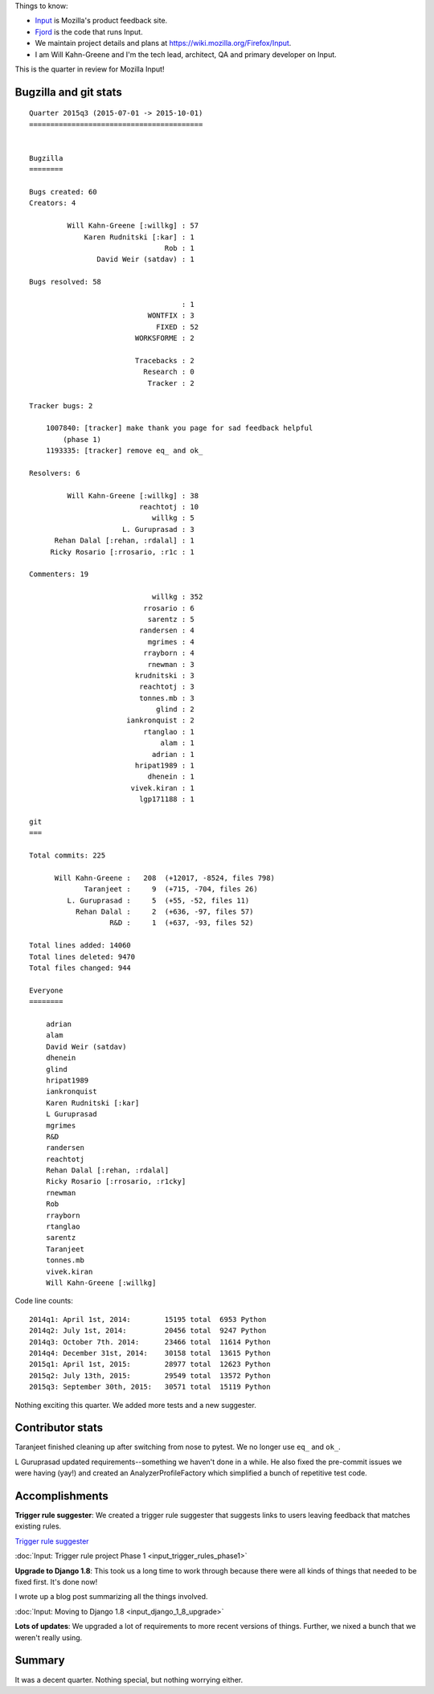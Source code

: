 .. title: Input: 2015q3 quarter in review
.. slug: input_2015q3
.. date: 2015-10-13
.. tags: mozilla, work, input


Things to know:

* `Input <https://input.mozilla.org/>`_ is Mozilla's product feedback site.
* `Fjord <https://github.com/mozilla/fjord>`_ is the code that runs
  Input.
* We maintain project details and plans at
  `<https://wiki.mozilla.org/Firefox/Input>`_.
* I am Will Kahn-Greene and I'm the tech lead, architect, QA and
  primary developer on Input.

This is the quarter in review for Mozilla Input!

.. TEASER_END


Bugzilla and git stats
======================

::
   
    Quarter 2015q3 (2015-07-01 -> 2015-10-01)
    =========================================


    Bugzilla
    ========

    Bugs created: 60
    Creators: 4

             Will Kahn-Greene [:willkg] : 57
                 Karen Rudnitski [:kar] : 1
                                    Rob : 1
                    David Weir (satdav) : 1

    Bugs resolved: 58

                                        : 1
                                WONTFIX : 3
                                  FIXED : 52
                             WORKSFORME : 2

                             Tracebacks : 2
                               Research : 0
                                Tracker : 2

    Tracker bugs: 2

        1007840: [tracker] make thank you page for sad feedback helpful
            (phase 1)
        1193335: [tracker] remove eq_ and ok_

    Resolvers: 6

             Will Kahn-Greene [:willkg] : 38
                              reachtotj : 10
                                 willkg : 5
                          L. Guruprasad : 3
          Rehan Dalal [:rehan, :rdalal] : 1
         Ricky Rosario [:rrosario, :r1c : 1

    Commenters: 19

                                 willkg : 352
                               rrosario : 6
                                sarentz : 5
                              randersen : 4
                                mgrimes : 4
                               rrayborn : 4
                                rnewman : 3
                             krudnitski : 3
                              reachtotj : 3
                              tonnes.mb : 3
                                  glind : 2
                           iankronquist : 2
                               rtanglao : 1
                                   alam : 1
                                 adrian : 1
                             hripat1989 : 1
                                dhenein : 1
                            vivek.kiran : 1
                              lgp171188 : 1

    git
    ===

    Total commits: 225

          Will Kahn-Greene :   208  (+12017, -8524, files 798)
                 Taranjeet :     9  (+715, -704, files 26)
             L. Guruprasad :     5  (+55, -52, files 11)
               Rehan Dalal :     2  (+636, -97, files 57)
                       R&D :     1  (+637, -93, files 52)

    Total lines added: 14060
    Total lines deleted: 9470
    Total files changed: 944

    Everyone
    ========

        adrian
        alam
        David Weir (satdav)
        dhenein
        glind
        hripat1989
        iankronquist
        Karen Rudnitski [:kar]
        L Guruprasad
        mgrimes
        R&D
        randersen
        reachtotj
        Rehan Dalal [:rehan, :rdalal]
        Ricky Rosario [:rrosario, :r1cky]
        rnewman
        Rob
        rrayborn
        rtanglao
        sarentz
        Taranjeet
        tonnes.mb
        vivek.kiran
        Will Kahn-Greene [:willkg]


Code line counts::

    2014q1: April 1st, 2014:        15195 total  6953 Python
    2014q2: July 1st, 2014:         20456 total  9247 Python
    2014q3: October 7th. 2014:      23466 total  11614 Python
    2014q4: December 31st, 2014:    30158 total  13615 Python
    2015q1: April 1st, 2015:        28977 total  12623 Python
    2015q2: July 13th, 2015:        29549 total  13572 Python
    2015q3: September 30th, 2015:   30571 total  15119 Python

Nothing exciting this quarter. We added more tests and a new
suggester.


Contributor stats
=================

Taranjeet finished cleaning up after switching from nose to pytest.
We no longer use ``eq_`` and ``ok_``.

L Guruprasad updated requirements--something we haven't done in a while.
He also fixed the pre-commit issues we were having (yay!) and created
an AnalyzerProfileFactory which simplified a bunch of repetitive test
code.


Accomplishments
===============

**Trigger rule suggester**: We created a trigger rule suggester that 
suggests links to users leaving feedback that matches existing rules.

`Trigger rule suggester <https://wiki.mozilla.org/Firefox/Input/Trigger_suggester>`_

:doc:`Input: Trigger rule project Phase 1 <input_trigger_rules_phase1>`

**Upgrade to Django 1.8**: This took us a long time to work through
because there were all kinds of things that needed to be fixed first.
It's done now!

I wrote up a blog post summarizing all the things involved.

:doc:`Input: Moving to Django 1.8 <input_django_1_8_upgrade>`

**Lots of updates**: We upgraded a lot of requirements to more recent
versions of things. Further, we nixed a bunch that we weren't really
using.


Summary
=======

It was a decent quarter. Nothing special, but nothing worrying either.
